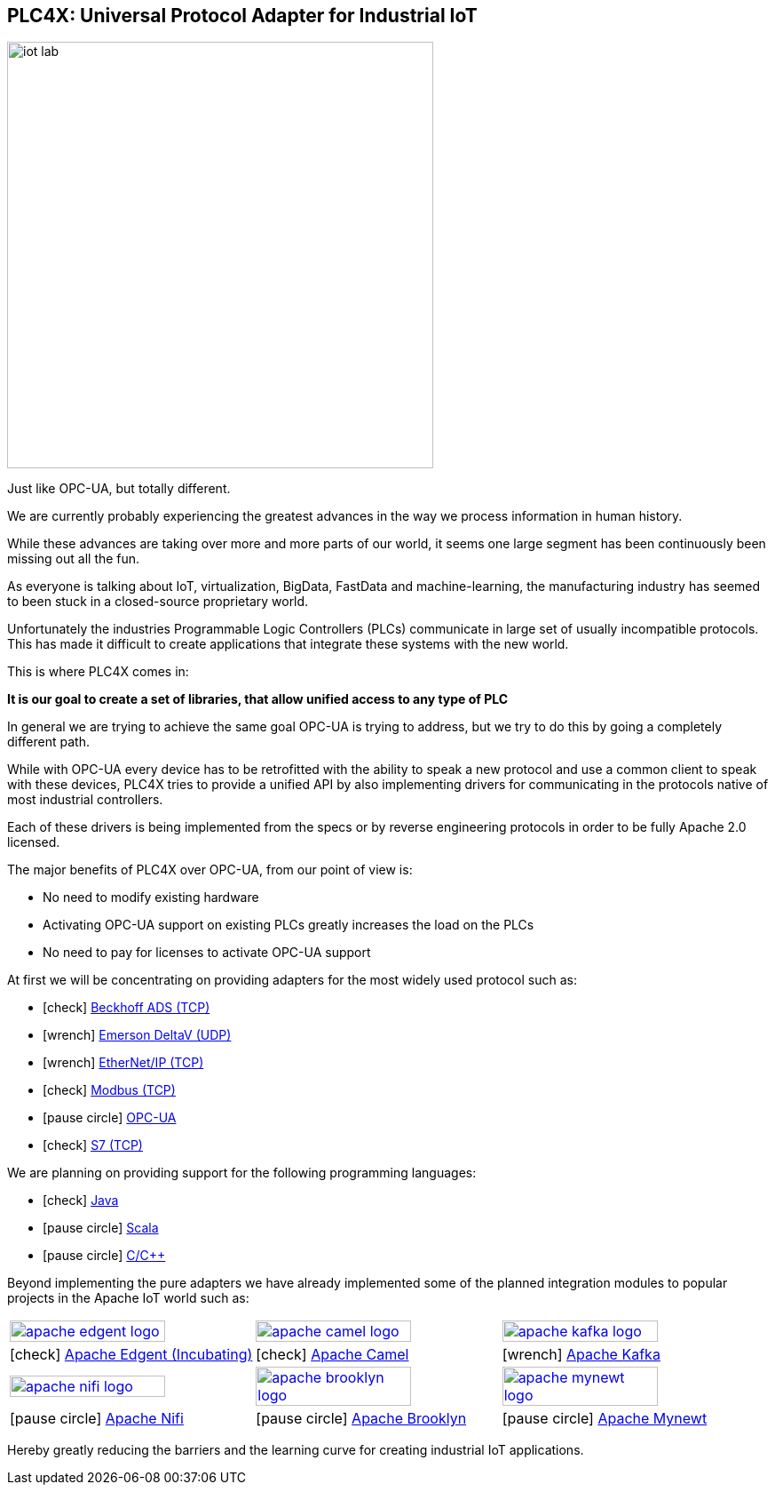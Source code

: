 //
//  Licensed to the Apache Software Foundation (ASF) under one or more
//  contributor license agreements.  See the NOTICE file distributed with
//  this work for additional information regarding copyright ownership.
//  The ASF licenses this file to You under the Apache License, Version 2.0
//  (the "License"); you may not use this file except in compliance with
//  the License.  You may obtain a copy of the License at
//
//      http://www.apache.org/licenses/LICENSE-2.0
//
//  Unless required by applicable law or agreed to in writing, software
//  distributed under the License is distributed on an "AS IS" BASIS,
//  WITHOUT WARRANTIES OR CONDITIONS OF ANY KIND, either express or implied.
//  See the License for the specific language governing permissions and
//  limitations under the License.
//
:imagesdir: img/
:icons: font

== PLC4X: Universal Protocol Adapter for Industrial IoT

image::iot-lab.jpg[width=480, float=right]

[.lead]
Just like OPC-UA, but totally different.

We are currently probably experiencing the greatest advances in the way we process information in human history.

While these advances are taking over more and more parts of our world, it seems one large segment has been continuously been missing out all the fun.

As everyone is talking about IoT, virtualization, BigData, FastData and machine-learning, the manufacturing industry has seemed to been stuck in a closed-source proprietary world.

Unfortunately the industries Programmable Logic Controllers (PLCs) communicate in large set of usually incompatible protocols.
This has made it difficult to create applications that integrate these systems with the new world.

This is where PLC4X comes in:

*It is our goal to create a set of libraries, that allow unified access to any type of PLC*

In general we are trying to achieve the same goal OPC-UA is trying to address, but we try to do this by going a completely different path.

While with OPC-UA every device has to be retrofitted with the ability to speak a new protocol and use a common client to speak with these devices,
PLC4X tries to provide a unified API by also implementing drivers for communicating in the protocols native of most industrial controllers.

Each of these drivers is being implemented from the specs or by reverse engineering protocols in order to be fully Apache 2.0 licensed.

The major benefits of PLC4X over OPC-UA, from our point of view is:

- No need to modify existing hardware
- Activating OPC-UA support on existing PLCs greatly increases the load on the PLCs
- No need to pay for licenses to activate OPC-UA support

At first we will be concentrating on providing adapters for the most widely used protocol such as:

- icon:check[role=green] link:protocols/ads/index.html[Beckhoff ADS (TCP)]
- icon:wrench[role=yellow] link:protocpls/delta-v/index.html[Emerson DeltaV (UDP)]
- icon:wrench[role=yellow] link:protocols/ethernet-ip/index.html[EtherNet/IP (TCP)]
- icon:check[role=green] link:protocols/modbus/index.html[Modbus (TCP)]
- icon:pause-circle[role=light-gray] link:protocols/opc-ua/index.html[OPC-UA]
- icon:check[role=green] link:protocols/s7/index.html[S7 (TCP)]

We are planning on providing support for the following programming languages:

- icon:check[role=green] link:plc4j/index.html[Java]
- icon:pause-circle[role=light-gray] link:plc4s/index.html[Scala]
- icon:pause-circle[role=light-gray] link:plc4c/index.html[C/C++]

Beyond implementing the pure adapters we have already implemented some of the planned integration modules to popular projects in the Apache IoT world such as:

[width=100%]
|===
a|image::apache_edgent_logo.png[width=80%,link=https://edgent.apache.org] a|image::apache_camel_logo.png[width=80%,link=https://camel.apache.org] a|image::apache_kafka_logo.png[width=80%,link=https://kafka.apache.org]
|icon:check[role=green] https://edgent.apache.org[Apache Edgent (Incubating)] |icon:check[role=green] https://camel.apache.org[Apache Camel] |icon:wrench[role=yellow] https://kafka.apache.org[Apache Kafka]

a|image::apache_nifi_logo.svg[width=80%,link=https://nifi.apache.org] a|image::apache_brooklyn_logo.png[width=80%,link=https://brooklyn.apache.org] a|image::apache_mynewt_logo.png[width=80%,link=https://mynewt.apache.org]
|icon:pause-circle[role=light-gray] https://nifi.apache.org[Apache Nifi] |icon:pause-circle[role=light-gray] https://brooklyn.apache.org[Apache Brooklyn] |icon:pause-circle[role=light-gray] https://mynewt.apache.org[Apache Mynewt]
|===

Hereby greatly reducing the barriers and the learning curve for creating industrial IoT applications.
